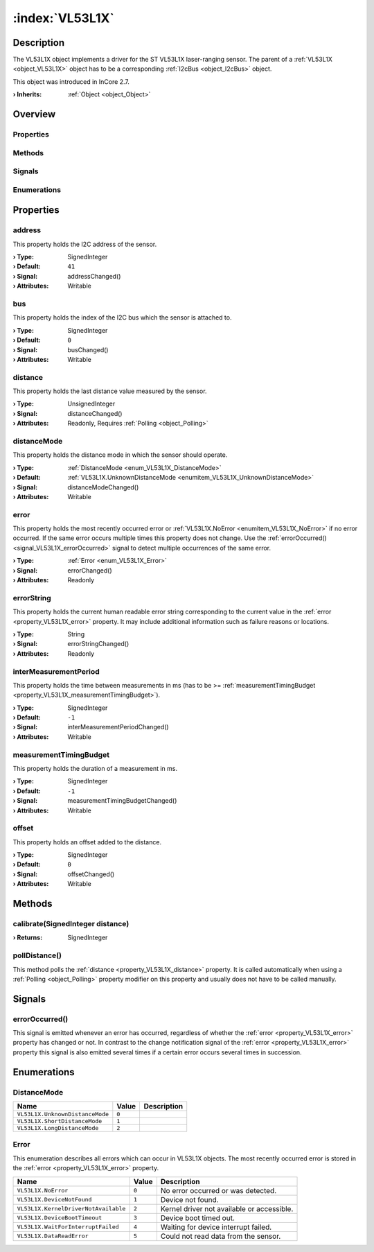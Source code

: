 
.. _object_VL53L1X:


:index:`VL53L1X`
----------------

Description
***********

The VL53L1X object implements a driver for the ST VL53L1X laser-ranging sensor. The parent of a :ref:`VL53L1X <object_VL53L1X>` object has to be a corresponding :ref:`I2cBus <object_I2cBus>` object.

This object was introduced in InCore 2.7.

:**› Inherits**: :ref:`Object <object_Object>`

Overview
********

Properties
++++++++++

.. hlist::
  :columns: 2

  * :ref:`address <property_VL53L1X_address>`
  * :ref:`bus <property_VL53L1X_bus>`
  * :ref:`distance <property_VL53L1X_distance>`
  * :ref:`distanceMode <property_VL53L1X_distanceMode>`
  * :ref:`error <property_VL53L1X_error>`
  * :ref:`errorString <property_VL53L1X_errorString>`
  * :ref:`interMeasurementPeriod <property_VL53L1X_interMeasurementPeriod>`
  * :ref:`measurementTimingBudget <property_VL53L1X_measurementTimingBudget>`
  * :ref:`offset <property_VL53L1X_offset>`
  * :ref:`Object.objectId <property_Object_objectId>`
  * :ref:`Object.parent <property_Object_parent>`

Methods
+++++++

.. hlist::
  :columns: 1

  * :ref:`calibrate() <method_VL53L1X_calibrate>`
  * :ref:`pollDistance() <method_VL53L1X_pollDistance>`
  * :ref:`Object.deserializeProperties() <method_Object_deserializeProperties>`
  * :ref:`Object.fromJson() <method_Object_fromJson>`
  * :ref:`Object.serializeProperties() <method_Object_serializeProperties>`
  * :ref:`Object.toJson() <method_Object_toJson>`

Signals
+++++++

.. hlist::
  :columns: 1

  * :ref:`errorOccurred() <signal_VL53L1X_errorOccurred>`
  * :ref:`Object.completed() <signal_Object_completed>`

Enumerations
++++++++++++

.. hlist::
  :columns: 1

  * :ref:`DistanceMode <enum_VL53L1X_DistanceMode>`
  * :ref:`Error <enum_VL53L1X_Error>`



Properties
**********


.. _property_VL53L1X_address:

.. _signal_VL53L1X_addressChanged:

.. index::
   single: address

address
+++++++

This property holds the I2C address of the sensor.

:**› Type**: SignedInteger
:**› Default**: ``41``
:**› Signal**: addressChanged()
:**› Attributes**: Writable


.. _property_VL53L1X_bus:

.. _signal_VL53L1X_busChanged:

.. index::
   single: bus

bus
+++

This property holds the index of the I2C bus which the sensor is attached to.

:**› Type**: SignedInteger
:**› Default**: ``0``
:**› Signal**: busChanged()
:**› Attributes**: Writable


.. _property_VL53L1X_distance:

.. _signal_VL53L1X_distanceChanged:

.. index::
   single: distance

distance
++++++++

This property holds the last distance value measured by the sensor.

:**› Type**: UnsignedInteger
:**› Signal**: distanceChanged()
:**› Attributes**: Readonly, Requires :ref:`Polling <object_Polling>`


.. _property_VL53L1X_distanceMode:

.. _signal_VL53L1X_distanceModeChanged:

.. index::
   single: distanceMode

distanceMode
++++++++++++

This property holds the distance mode in which the sensor should operate.

:**› Type**: :ref:`DistanceMode <enum_VL53L1X_DistanceMode>`
:**› Default**: :ref:`VL53L1X.UnknownDistanceMode <enumitem_VL53L1X_UnknownDistanceMode>`
:**› Signal**: distanceModeChanged()
:**› Attributes**: Writable


.. _property_VL53L1X_error:

.. _signal_VL53L1X_errorChanged:

.. index::
   single: error

error
+++++

This property holds the most recently occurred error or :ref:`VL53L1X.NoError <enumitem_VL53L1X_NoError>` if no error occurred. If the same error occurs multiple times this property does not change. Use the :ref:`errorOccurred() <signal_VL53L1X_errorOccurred>` signal to detect multiple occurrences of the same error.

:**› Type**: :ref:`Error <enum_VL53L1X_Error>`
:**› Signal**: errorChanged()
:**› Attributes**: Readonly


.. _property_VL53L1X_errorString:

.. _signal_VL53L1X_errorStringChanged:

.. index::
   single: errorString

errorString
+++++++++++

This property holds the current human readable error string corresponding to the current value in the :ref:`error <property_VL53L1X_error>` property. It may include additional information such as failure reasons or locations.

:**› Type**: String
:**› Signal**: errorStringChanged()
:**› Attributes**: Readonly


.. _property_VL53L1X_interMeasurementPeriod:

.. _signal_VL53L1X_interMeasurementPeriodChanged:

.. index::
   single: interMeasurementPeriod

interMeasurementPeriod
++++++++++++++++++++++

This property holds the time between measurements in ms (has to be >= :ref:`measurementTimingBudget <property_VL53L1X_measurementTimingBudget>`).

:**› Type**: SignedInteger
:**› Default**: ``-1``
:**› Signal**: interMeasurementPeriodChanged()
:**› Attributes**: Writable


.. _property_VL53L1X_measurementTimingBudget:

.. _signal_VL53L1X_measurementTimingBudgetChanged:

.. index::
   single: measurementTimingBudget

measurementTimingBudget
+++++++++++++++++++++++

This property holds the duration of a measurement in ms.

:**› Type**: SignedInteger
:**› Default**: ``-1``
:**› Signal**: measurementTimingBudgetChanged()
:**› Attributes**: Writable


.. _property_VL53L1X_offset:

.. _signal_VL53L1X_offsetChanged:

.. index::
   single: offset

offset
++++++

This property holds an offset added to the distance.

:**› Type**: SignedInteger
:**› Default**: ``0``
:**› Signal**: offsetChanged()
:**› Attributes**: Writable

Methods
*******


.. _method_VL53L1X_calibrate:

.. index::
   single: calibrate

calibrate(SignedInteger distance)
+++++++++++++++++++++++++++++++++



:**› Returns**: SignedInteger



.. _method_VL53L1X_pollDistance:

.. index::
   single: pollDistance

pollDistance()
++++++++++++++

This method polls the :ref:`distance <property_VL53L1X_distance>` property. It is called automatically when using a :ref:`Polling <object_Polling>` property modifier on this property and usually does not have to be called manually.


Signals
*******


.. _signal_VL53L1X_errorOccurred:

.. index::
   single: errorOccurred

errorOccurred()
+++++++++++++++

This signal is emitted whenever an error has occurred, regardless of whether the :ref:`error <property_VL53L1X_error>` property has changed or not. In contrast to the change notification signal of the :ref:`error <property_VL53L1X_error>` property this signal is also emitted several times if a certain error occurs several times in succession.


Enumerations
************


.. _enum_VL53L1X_DistanceMode:

.. index::
   single: DistanceMode

DistanceMode
++++++++++++



.. index::
   single: VL53L1X.UnknownDistanceMode
.. index::
   single: VL53L1X.ShortDistanceMode
.. index::
   single: VL53L1X.LongDistanceMode
.. list-table::
  :widths: auto
  :header-rows: 1

  * - Name
    - Value
    - Description

      .. _enumitem_VL53L1X_UnknownDistanceMode:
  * - ``VL53L1X.UnknownDistanceMode``
    - ``0``
    - 

      .. _enumitem_VL53L1X_ShortDistanceMode:
  * - ``VL53L1X.ShortDistanceMode``
    - ``1``
    - 

      .. _enumitem_VL53L1X_LongDistanceMode:
  * - ``VL53L1X.LongDistanceMode``
    - ``2``
    - 


.. _enum_VL53L1X_Error:

.. index::
   single: Error

Error
+++++

This enumeration describes all errors which can occur in VL53L1X objects. The most recently occurred error is stored in the :ref:`error <property_VL53L1X_error>` property.

.. index::
   single: VL53L1X.NoError
.. index::
   single: VL53L1X.DeviceNotFound
.. index::
   single: VL53L1X.KernelDriverNotAvailable
.. index::
   single: VL53L1X.DeviceBootTimeout
.. index::
   single: VL53L1X.WaitForInterruptFailed
.. index::
   single: VL53L1X.DataReadError
.. list-table::
  :widths: auto
  :header-rows: 1

  * - Name
    - Value
    - Description

      .. _enumitem_VL53L1X_NoError:
  * - ``VL53L1X.NoError``
    - ``0``
    - No error occurred or was detected.

      .. _enumitem_VL53L1X_DeviceNotFound:
  * - ``VL53L1X.DeviceNotFound``
    - ``1``
    - Device not found.

      .. _enumitem_VL53L1X_KernelDriverNotAvailable:
  * - ``VL53L1X.KernelDriverNotAvailable``
    - ``2``
    - Kernel driver not available or accessible.

      .. _enumitem_VL53L1X_DeviceBootTimeout:
  * - ``VL53L1X.DeviceBootTimeout``
    - ``3``
    - Device boot timed out.

      .. _enumitem_VL53L1X_WaitForInterruptFailed:
  * - ``VL53L1X.WaitForInterruptFailed``
    - ``4``
    - Waiting for device interrupt failed.

      .. _enumitem_VL53L1X_DataReadError:
  * - ``VL53L1X.DataReadError``
    - ``5``
    - Could not read data from the sensor.


